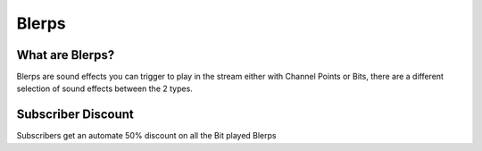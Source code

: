 Blerps
======

What are Blerps?
----------------

Blerps are sound effects you can trigger to play in the stream either with Channel Points or Bits, there are a different selection of sound effects between the 2 types.


Subscriber Discount
-------------------

Subscribers get an automate 50% discount on all the Bit played Blerps